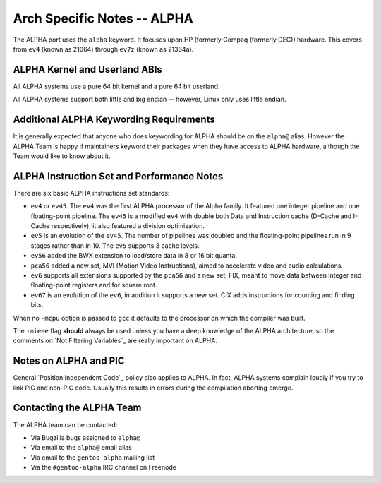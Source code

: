 Arch Specific Notes -- ALPHA
============================

The ALPHA port uses the ``alpha`` keyword. It focuses upon HP (formerly Compaq
(formerly DEC)) hardware. This covers from ``ev4`` (known as 21064) through
``ev7z`` (known as 21364a).

ALPHA Kernel and Userland ABIs
------------------------------

All ALPHA systems use a pure 64 bit kernel and a pure 64 bit userland.

All ALPHA systems support both little and big endian -- however, Linux only uses
little endian.

Additional ALPHA Keywording Requirements
----------------------------------------

It is generally expected that anyone who does keywording for ALPHA should be on
the ``alpha@`` alias. However the ALPHA Team is happy if maintainers keyword
their packages when they have access to ALPHA hardware, although the Team would
like to know about it.

ALPHA Instruction Set and Performance Notes
-------------------------------------------

There are six basic ALPHA instructions set standards:

* ``ev4`` or ``ev45``. The ``ev4`` was the first ALPHA processor of the Alpha
  family. It featured one integer pipeline and one floating-point pipeline.
  The ``ev45`` is a modified ``ev4`` with double both Data and Instruction cache
  (D-Cache and I-Cache respectively); it also featured a division optimization.
* ``ev5`` is an evolution of the ``ev45``. The number of pipelines was doubled
  and the floating-point pipelines run in 9 stages rather than in 10. The
  ``ev5`` supports 3 cache levels.
* ``ev56`` added the BWX extension to load/store data in 8 or 16 bit quanta.
* ``pca56`` added a new set, MVI (Motion Video Instructions), aimed to
  accelerate video and audio calculations.
* ``ev6`` supports all extensions supported by the ``pca56`` and a new set, FIX,
  meant to move data between integer and floating-point registers and for square
  root.
* ``ev67`` is an evolution of the ``ev6``, in addition it supports a new set.
  CIX adds instructions for counting and finding bits.

When no ``-mcpu`` option is passed to ``gcc`` it defaults to the processor on
which the compiler was built.

The ``-mieee`` flag **should** always be used unless you have a deep knowledge
of the ALPHA architecture, so the comments on `Not Filtering Variables`_ are
really important on ALPHA.

Notes on ALPHA and PIC
----------------------

General `Position Independent Code`_ policy also applies to ALPHA. In fact,
ALPHA systems complain loudly if you try to link PIC and non-PIC code. Usually
this results in errors during the compilation aborting emerge.

Contacting the ALPHA Team
-------------------------

The ALPHA team can be contacted:

* Via Bugzilla bugs assigned to ``alpha@``
* Via email to the ``alpha@`` email alias
* Via email to the ``gentoo-alpha`` mailing list
* Via the ``#gentoo-alpha`` IRC channel on Freenode

.. vim: set ft=glep tw=80 sw=4 et spell spelllang=en : ..

